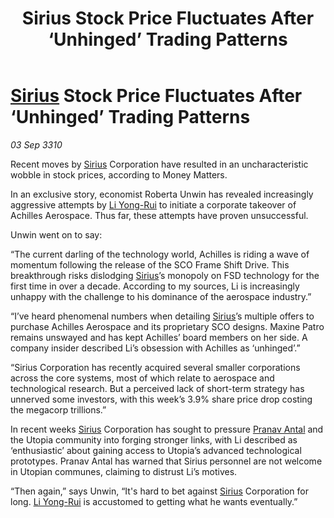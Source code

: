 :PROPERTIES:
:ID:       4ceea71d-93c4-4054-ace6-367900d2be6a
:END:
#+title: Sirius Stock Price Fluctuates After ‘Unhinged’ Trading Patterns
#+filetags: :galnet:
* [[id:83f24d98-a30b-4917-8352-a2d0b4f8ee65][Sirius]] Stock Price Fluctuates After ‘Unhinged’ Trading Patterns

/03 Sep 3310/

Recent moves by [[id:83f24d98-a30b-4917-8352-a2d0b4f8ee65][Sirius]] Corporation have resulted in an uncharacteristic wobble in stock prices, according to Money Matters. 

In an exclusive story, economist Roberta Unwin has revealed increasingly aggressive attempts by [[id:f0655b3a-aca9-488f-bdb3-c481a42db384][Li Yong-Rui]] to initiate a corporate takeover of Achilles Aerospace. Thus far, these attempts have proven unsuccessful. 

Unwin went on to say: 

“The current darling of the technology world, Achilles is riding a wave of momentum following the release of the SCO Frame Shift Drive. This breakthrough risks dislodging [[id:83f24d98-a30b-4917-8352-a2d0b4f8ee65][Sirius]]’s monopoly on FSD technology for the first time in over a decade. According to my sources, Li is increasingly unhappy with the challenge to his dominance of the aerospace industry.” 

“I’ve heard phenomenal numbers when detailing [[id:83f24d98-a30b-4917-8352-a2d0b4f8ee65][Sirius]]’s multiple offers to purchase Achilles Aerospace and its proprietary SCO designs. Maxine Patro remains unswayed and has kept Achilles’ board members on her side. A company insider described Li’s obsession with Achilles as ‘unhinged’.” 

“Sirius Corporation has recently acquired several smaller corporations across the core systems, most of which relate to aerospace and technological research. But a perceived lack of short-term strategy has unnerved some investors, with this week’s 3.9% share price drop costing the megacorp trillions.” 

In recent weeks [[id:83f24d98-a30b-4917-8352-a2d0b4f8ee65][Sirius]] Corporation has sought to pressure [[id:05ab22a7-9952-49a3-bdc0-45094cdaff6a][Pranav Antal]] and the Utopia community into forging stronger links, with Li described as ‘enthusiastic’ about gaining access to Utopia’s advanced technological prototypes. Pranav Antal has warned that Sirius personnel are not welcome in Utopian communes, claiming to distrust Li’s motives. 

“Then again,” says Unwin, “It's hard to bet against [[id:83f24d98-a30b-4917-8352-a2d0b4f8ee65][Sirius]] Corporation for long. [[id:f0655b3a-aca9-488f-bdb3-c481a42db384][Li Yong-Rui]] is accustomed to getting what he wants eventually.”
